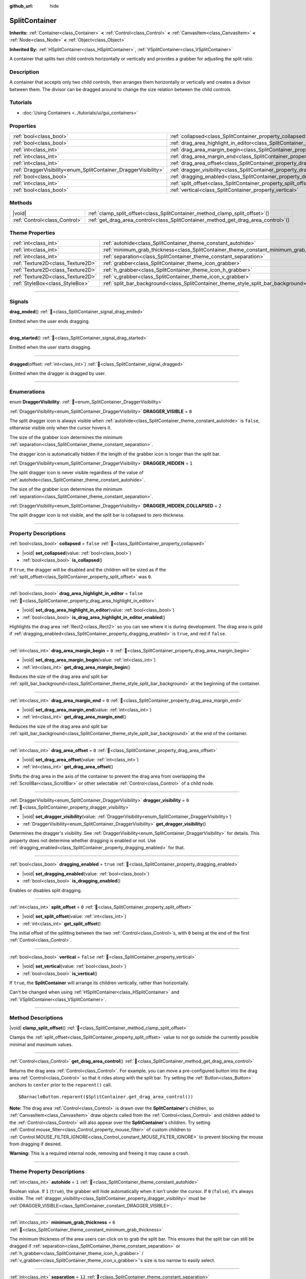 :github_url: hide

.. DO NOT EDIT THIS FILE!!!
.. Generated automatically from Redot engine sources.
.. Generator: https://github.com/Redot-Engine/redot-engine/tree/master/doc/tools/make_rst.py.
.. XML source: https://github.com/Redot-Engine/redot-engine/tree/master/doc/classes/SplitContainer.xml.

.. _class_SplitContainer:

SplitContainer
==============

**Inherits:** :ref:`Container<class_Container>` **<** :ref:`Control<class_Control>` **<** :ref:`CanvasItem<class_CanvasItem>` **<** :ref:`Node<class_Node>` **<** :ref:`Object<class_Object>`

**Inherited By:** :ref:`HSplitContainer<class_HSplitContainer>`, :ref:`VSplitContainer<class_VSplitContainer>`

A container that splits two child controls horizontally or vertically and provides a grabber for adjusting the split ratio.

.. rst-class:: classref-introduction-group

Description
-----------

A container that accepts only two child controls, then arranges them horizontally or vertically and creates a divisor between them. The divisor can be dragged around to change the size relation between the child controls.

.. rst-class:: classref-introduction-group

Tutorials
---------

- :doc:`Using Containers <../tutorials/ui/gui_containers>`

.. rst-class:: classref-reftable-group

Properties
----------

.. table::
   :widths: auto

   +-----------------------------------------------------------------+---------------------------------------------------------------------------------------------------+-----------+
   | :ref:`bool<class_bool>`                                         | :ref:`collapsed<class_SplitContainer_property_collapsed>`                                         | ``false`` |
   +-----------------------------------------------------------------+---------------------------------------------------------------------------------------------------+-----------+
   | :ref:`bool<class_bool>`                                         | :ref:`drag_area_highlight_in_editor<class_SplitContainer_property_drag_area_highlight_in_editor>` | ``false`` |
   +-----------------------------------------------------------------+---------------------------------------------------------------------------------------------------+-----------+
   | :ref:`int<class_int>`                                           | :ref:`drag_area_margin_begin<class_SplitContainer_property_drag_area_margin_begin>`               | ``0``     |
   +-----------------------------------------------------------------+---------------------------------------------------------------------------------------------------+-----------+
   | :ref:`int<class_int>`                                           | :ref:`drag_area_margin_end<class_SplitContainer_property_drag_area_margin_end>`                   | ``0``     |
   +-----------------------------------------------------------------+---------------------------------------------------------------------------------------------------+-----------+
   | :ref:`int<class_int>`                                           | :ref:`drag_area_offset<class_SplitContainer_property_drag_area_offset>`                           | ``0``     |
   +-----------------------------------------------------------------+---------------------------------------------------------------------------------------------------+-----------+
   | :ref:`DraggerVisibility<enum_SplitContainer_DraggerVisibility>` | :ref:`dragger_visibility<class_SplitContainer_property_dragger_visibility>`                       | ``0``     |
   +-----------------------------------------------------------------+---------------------------------------------------------------------------------------------------+-----------+
   | :ref:`bool<class_bool>`                                         | :ref:`dragging_enabled<class_SplitContainer_property_dragging_enabled>`                           | ``true``  |
   +-----------------------------------------------------------------+---------------------------------------------------------------------------------------------------+-----------+
   | :ref:`int<class_int>`                                           | :ref:`split_offset<class_SplitContainer_property_split_offset>`                                   | ``0``     |
   +-----------------------------------------------------------------+---------------------------------------------------------------------------------------------------+-----------+
   | :ref:`bool<class_bool>`                                         | :ref:`vertical<class_SplitContainer_property_vertical>`                                           | ``false`` |
   +-----------------------------------------------------------------+---------------------------------------------------------------------------------------------------+-----------+

.. rst-class:: classref-reftable-group

Methods
-------

.. table::
   :widths: auto

   +-------------------------------+---------------------------------------------------------------------------------------+
   | |void|                        | :ref:`clamp_split_offset<class_SplitContainer_method_clamp_split_offset>`\ (\ )       |
   +-------------------------------+---------------------------------------------------------------------------------------+
   | :ref:`Control<class_Control>` | :ref:`get_drag_area_control<class_SplitContainer_method_get_drag_area_control>`\ (\ ) |
   +-------------------------------+---------------------------------------------------------------------------------------+

.. rst-class:: classref-reftable-group

Theme Properties
----------------

.. table::
   :widths: auto

   +-----------------------------------+-------------------------------------------------------------------------------------------+--------+
   | :ref:`int<class_int>`             | :ref:`autohide<class_SplitContainer_theme_constant_autohide>`                             | ``1``  |
   +-----------------------------------+-------------------------------------------------------------------------------------------+--------+
   | :ref:`int<class_int>`             | :ref:`minimum_grab_thickness<class_SplitContainer_theme_constant_minimum_grab_thickness>` | ``6``  |
   +-----------------------------------+-------------------------------------------------------------------------------------------+--------+
   | :ref:`int<class_int>`             | :ref:`separation<class_SplitContainer_theme_constant_separation>`                         | ``12`` |
   +-----------------------------------+-------------------------------------------------------------------------------------------+--------+
   | :ref:`Texture2D<class_Texture2D>` | :ref:`grabber<class_SplitContainer_theme_icon_grabber>`                                   |        |
   +-----------------------------------+-------------------------------------------------------------------------------------------+--------+
   | :ref:`Texture2D<class_Texture2D>` | :ref:`h_grabber<class_SplitContainer_theme_icon_h_grabber>`                               |        |
   +-----------------------------------+-------------------------------------------------------------------------------------------+--------+
   | :ref:`Texture2D<class_Texture2D>` | :ref:`v_grabber<class_SplitContainer_theme_icon_v_grabber>`                               |        |
   +-----------------------------------+-------------------------------------------------------------------------------------------+--------+
   | :ref:`StyleBox<class_StyleBox>`   | :ref:`split_bar_background<class_SplitContainer_theme_style_split_bar_background>`        |        |
   +-----------------------------------+-------------------------------------------------------------------------------------------+--------+

.. rst-class:: classref-section-separator

----

.. rst-class:: classref-descriptions-group

Signals
-------

.. _class_SplitContainer_signal_drag_ended:

.. rst-class:: classref-signal

**drag_ended**\ (\ ) :ref:`🔗<class_SplitContainer_signal_drag_ended>`

Emitted when the user ends dragging.

.. rst-class:: classref-item-separator

----

.. _class_SplitContainer_signal_drag_started:

.. rst-class:: classref-signal

**drag_started**\ (\ ) :ref:`🔗<class_SplitContainer_signal_drag_started>`

Emitted when the user starts dragging.

.. rst-class:: classref-item-separator

----

.. _class_SplitContainer_signal_dragged:

.. rst-class:: classref-signal

**dragged**\ (\ offset\: :ref:`int<class_int>`\ ) :ref:`🔗<class_SplitContainer_signal_dragged>`

Emitted when the dragger is dragged by user.

.. rst-class:: classref-section-separator

----

.. rst-class:: classref-descriptions-group

Enumerations
------------

.. _enum_SplitContainer_DraggerVisibility:

.. rst-class:: classref-enumeration

enum **DraggerVisibility**: :ref:`🔗<enum_SplitContainer_DraggerVisibility>`

.. _class_SplitContainer_constant_DRAGGER_VISIBLE:

.. rst-class:: classref-enumeration-constant

:ref:`DraggerVisibility<enum_SplitContainer_DraggerVisibility>` **DRAGGER_VISIBLE** = ``0``

The split dragger icon is always visible when :ref:`autohide<class_SplitContainer_theme_constant_autohide>` is ``false``, otherwise visible only when the cursor hovers it.

The size of the grabber icon determines the minimum :ref:`separation<class_SplitContainer_theme_constant_separation>`.

The dragger icon is automatically hidden if the length of the grabber icon is longer than the split bar.

.. _class_SplitContainer_constant_DRAGGER_HIDDEN:

.. rst-class:: classref-enumeration-constant

:ref:`DraggerVisibility<enum_SplitContainer_DraggerVisibility>` **DRAGGER_HIDDEN** = ``1``

The split dragger icon is never visible regardless of the value of :ref:`autohide<class_SplitContainer_theme_constant_autohide>`.

The size of the grabber icon determines the minimum :ref:`separation<class_SplitContainer_theme_constant_separation>`.

.. _class_SplitContainer_constant_DRAGGER_HIDDEN_COLLAPSED:

.. rst-class:: classref-enumeration-constant

:ref:`DraggerVisibility<enum_SplitContainer_DraggerVisibility>` **DRAGGER_HIDDEN_COLLAPSED** = ``2``

The split dragger icon is not visible, and the split bar is collapsed to zero thickness.

.. rst-class:: classref-section-separator

----

.. rst-class:: classref-descriptions-group

Property Descriptions
---------------------

.. _class_SplitContainer_property_collapsed:

.. rst-class:: classref-property

:ref:`bool<class_bool>` **collapsed** = ``false`` :ref:`🔗<class_SplitContainer_property_collapsed>`

.. rst-class:: classref-property-setget

- |void| **set_collapsed**\ (\ value\: :ref:`bool<class_bool>`\ )
- :ref:`bool<class_bool>` **is_collapsed**\ (\ )

If ``true``, the dragger will be disabled and the children will be sized as if the :ref:`split_offset<class_SplitContainer_property_split_offset>` was ``0``.

.. rst-class:: classref-item-separator

----

.. _class_SplitContainer_property_drag_area_highlight_in_editor:

.. rst-class:: classref-property

:ref:`bool<class_bool>` **drag_area_highlight_in_editor** = ``false`` :ref:`🔗<class_SplitContainer_property_drag_area_highlight_in_editor>`

.. rst-class:: classref-property-setget

- |void| **set_drag_area_highlight_in_editor**\ (\ value\: :ref:`bool<class_bool>`\ )
- :ref:`bool<class_bool>` **is_drag_area_highlight_in_editor_enabled**\ (\ )

Highlights the drag area :ref:`Rect2<class_Rect2>` so you can see where it is during development. The drag area is gold if :ref:`dragging_enabled<class_SplitContainer_property_dragging_enabled>` is ``true``, and red if ``false``.

.. rst-class:: classref-item-separator

----

.. _class_SplitContainer_property_drag_area_margin_begin:

.. rst-class:: classref-property

:ref:`int<class_int>` **drag_area_margin_begin** = ``0`` :ref:`🔗<class_SplitContainer_property_drag_area_margin_begin>`

.. rst-class:: classref-property-setget

- |void| **set_drag_area_margin_begin**\ (\ value\: :ref:`int<class_int>`\ )
- :ref:`int<class_int>` **get_drag_area_margin_begin**\ (\ )

Reduces the size of the drag area and split bar :ref:`split_bar_background<class_SplitContainer_theme_style_split_bar_background>` at the beginning of the container.

.. rst-class:: classref-item-separator

----

.. _class_SplitContainer_property_drag_area_margin_end:

.. rst-class:: classref-property

:ref:`int<class_int>` **drag_area_margin_end** = ``0`` :ref:`🔗<class_SplitContainer_property_drag_area_margin_end>`

.. rst-class:: classref-property-setget

- |void| **set_drag_area_margin_end**\ (\ value\: :ref:`int<class_int>`\ )
- :ref:`int<class_int>` **get_drag_area_margin_end**\ (\ )

Reduces the size of the drag area and split bar :ref:`split_bar_background<class_SplitContainer_theme_style_split_bar_background>` at the end of the container.

.. rst-class:: classref-item-separator

----

.. _class_SplitContainer_property_drag_area_offset:

.. rst-class:: classref-property

:ref:`int<class_int>` **drag_area_offset** = ``0`` :ref:`🔗<class_SplitContainer_property_drag_area_offset>`

.. rst-class:: classref-property-setget

- |void| **set_drag_area_offset**\ (\ value\: :ref:`int<class_int>`\ )
- :ref:`int<class_int>` **get_drag_area_offset**\ (\ )

Shifts the drag area in the axis of the container to prevent the drag area from overlapping the :ref:`ScrollBar<class_ScrollBar>` or other selectable :ref:`Control<class_Control>` of a child node.

.. rst-class:: classref-item-separator

----

.. _class_SplitContainer_property_dragger_visibility:

.. rst-class:: classref-property

:ref:`DraggerVisibility<enum_SplitContainer_DraggerVisibility>` **dragger_visibility** = ``0`` :ref:`🔗<class_SplitContainer_property_dragger_visibility>`

.. rst-class:: classref-property-setget

- |void| **set_dragger_visibility**\ (\ value\: :ref:`DraggerVisibility<enum_SplitContainer_DraggerVisibility>`\ )
- :ref:`DraggerVisibility<enum_SplitContainer_DraggerVisibility>` **get_dragger_visibility**\ (\ )

Determines the dragger's visibility. See :ref:`DraggerVisibility<enum_SplitContainer_DraggerVisibility>` for details. This property does not determine whether dragging is enabled or not. Use :ref:`dragging_enabled<class_SplitContainer_property_dragging_enabled>` for that.

.. rst-class:: classref-item-separator

----

.. _class_SplitContainer_property_dragging_enabled:

.. rst-class:: classref-property

:ref:`bool<class_bool>` **dragging_enabled** = ``true`` :ref:`🔗<class_SplitContainer_property_dragging_enabled>`

.. rst-class:: classref-property-setget

- |void| **set_dragging_enabled**\ (\ value\: :ref:`bool<class_bool>`\ )
- :ref:`bool<class_bool>` **is_dragging_enabled**\ (\ )

Enables or disables split dragging.

.. rst-class:: classref-item-separator

----

.. _class_SplitContainer_property_split_offset:

.. rst-class:: classref-property

:ref:`int<class_int>` **split_offset** = ``0`` :ref:`🔗<class_SplitContainer_property_split_offset>`

.. rst-class:: classref-property-setget

- |void| **set_split_offset**\ (\ value\: :ref:`int<class_int>`\ )
- :ref:`int<class_int>` **get_split_offset**\ (\ )

The initial offset of the splitting between the two :ref:`Control<class_Control>`\ s, with ``0`` being at the end of the first :ref:`Control<class_Control>`.

.. rst-class:: classref-item-separator

----

.. _class_SplitContainer_property_vertical:

.. rst-class:: classref-property

:ref:`bool<class_bool>` **vertical** = ``false`` :ref:`🔗<class_SplitContainer_property_vertical>`

.. rst-class:: classref-property-setget

- |void| **set_vertical**\ (\ value\: :ref:`bool<class_bool>`\ )
- :ref:`bool<class_bool>` **is_vertical**\ (\ )

If ``true``, the **SplitContainer** will arrange its children vertically, rather than horizontally.

Can't be changed when using :ref:`HSplitContainer<class_HSplitContainer>` and :ref:`VSplitContainer<class_VSplitContainer>`.

.. rst-class:: classref-section-separator

----

.. rst-class:: classref-descriptions-group

Method Descriptions
-------------------

.. _class_SplitContainer_method_clamp_split_offset:

.. rst-class:: classref-method

|void| **clamp_split_offset**\ (\ ) :ref:`🔗<class_SplitContainer_method_clamp_split_offset>`

Clamps the :ref:`split_offset<class_SplitContainer_property_split_offset>` value to not go outside the currently possible minimal and maximum values.

.. rst-class:: classref-item-separator

----

.. _class_SplitContainer_method_get_drag_area_control:

.. rst-class:: classref-method

:ref:`Control<class_Control>` **get_drag_area_control**\ (\ ) :ref:`🔗<class_SplitContainer_method_get_drag_area_control>`

Returns the drag area :ref:`Control<class_Control>`. For example, you can move a pre-configured button into the drag area :ref:`Control<class_Control>` so that it rides along with the split bar. Try setting the :ref:`Button<class_Button>` anchors to ``center`` prior to the ``reparent()`` call.

::

    $BarnacleButton.reparent($SplitContainer.get_drag_area_control())

\ **Note:** The drag area :ref:`Control<class_Control>` is drawn over the **SplitContainer**'s children, so :ref:`CanvasItem<class_CanvasItem>` draw objects called from the :ref:`Control<class_Control>` and children added to the :ref:`Control<class_Control>` will also appear over the **SplitContainer**'s children. Try setting :ref:`Control.mouse_filter<class_Control_property_mouse_filter>` of custom children to :ref:`Control.MOUSE_FILTER_IGNORE<class_Control_constant_MOUSE_FILTER_IGNORE>` to prevent blocking the mouse from dragging if desired.

\ **Warning:** This is a required internal node, removing and freeing it may cause a crash.

.. rst-class:: classref-section-separator

----

.. rst-class:: classref-descriptions-group

Theme Property Descriptions
---------------------------

.. _class_SplitContainer_theme_constant_autohide:

.. rst-class:: classref-themeproperty

:ref:`int<class_int>` **autohide** = ``1`` :ref:`🔗<class_SplitContainer_theme_constant_autohide>`

Boolean value. If ``1`` (``true``), the grabber will hide automatically when it isn't under the cursor. If ``0`` (``false``), it's always visible. The :ref:`dragger_visibility<class_SplitContainer_property_dragger_visibility>` must be :ref:`DRAGGER_VISIBLE<class_SplitContainer_constant_DRAGGER_VISIBLE>`.

.. rst-class:: classref-item-separator

----

.. _class_SplitContainer_theme_constant_minimum_grab_thickness:

.. rst-class:: classref-themeproperty

:ref:`int<class_int>` **minimum_grab_thickness** = ``6`` :ref:`🔗<class_SplitContainer_theme_constant_minimum_grab_thickness>`

The minimum thickness of the area users can click on to grab the split bar. This ensures that the split bar can still be dragged if :ref:`separation<class_SplitContainer_theme_constant_separation>` or :ref:`h_grabber<class_SplitContainer_theme_icon_h_grabber>` / :ref:`v_grabber<class_SplitContainer_theme_icon_v_grabber>`'s size is too narrow to easily select.

.. rst-class:: classref-item-separator

----

.. _class_SplitContainer_theme_constant_separation:

.. rst-class:: classref-themeproperty

:ref:`int<class_int>` **separation** = ``12`` :ref:`🔗<class_SplitContainer_theme_constant_separation>`

The split bar thickness, i.e., the gap between the two children of the container. This is overridden by the size of the grabber icon if :ref:`dragger_visibility<class_SplitContainer_property_dragger_visibility>` is set to :ref:`DRAGGER_VISIBLE<class_SplitContainer_constant_DRAGGER_VISIBLE>`, or :ref:`DRAGGER_HIDDEN<class_SplitContainer_constant_DRAGGER_HIDDEN>`, and :ref:`separation<class_SplitContainer_theme_constant_separation>` is smaller than the size of the grabber icon in the same axis.

\ **Note:** To obtain :ref:`separation<class_SplitContainer_theme_constant_separation>` values less than the size of the grabber icon, for example a ``1 px`` hairline, set :ref:`h_grabber<class_SplitContainer_theme_icon_h_grabber>` or :ref:`v_grabber<class_SplitContainer_theme_icon_v_grabber>` to a new :ref:`ImageTexture<class_ImageTexture>`, which effectively sets the grabber icon size to ``0 px``.

.. rst-class:: classref-item-separator

----

.. _class_SplitContainer_theme_icon_grabber:

.. rst-class:: classref-themeproperty

:ref:`Texture2D<class_Texture2D>` **grabber** :ref:`🔗<class_SplitContainer_theme_icon_grabber>`

The icon used for the grabber drawn in the middle area.

.. rst-class:: classref-item-separator

----

.. _class_SplitContainer_theme_icon_h_grabber:

.. rst-class:: classref-themeproperty

:ref:`Texture2D<class_Texture2D>` **h_grabber** :ref:`🔗<class_SplitContainer_theme_icon_h_grabber>`

The icon used for the grabber drawn in the middle area when :ref:`vertical<class_SplitContainer_property_vertical>` is ``false``.

.. rst-class:: classref-item-separator

----

.. _class_SplitContainer_theme_icon_v_grabber:

.. rst-class:: classref-themeproperty

:ref:`Texture2D<class_Texture2D>` **v_grabber** :ref:`🔗<class_SplitContainer_theme_icon_v_grabber>`

The icon used for the grabber drawn in the middle area when :ref:`vertical<class_SplitContainer_property_vertical>` is ``true``.

.. rst-class:: classref-item-separator

----

.. _class_SplitContainer_theme_style_split_bar_background:

.. rst-class:: classref-themeproperty

:ref:`StyleBox<class_StyleBox>` **split_bar_background** :ref:`🔗<class_SplitContainer_theme_style_split_bar_background>`

Determines the background of the split bar if its thickness is greater than zero.

.. |virtual| replace:: :abbr:`virtual (This method should typically be overridden by the user to have any effect.)`
.. |const| replace:: :abbr:`const (This method has no side effects. It doesn't modify any of the instance's member variables.)`
.. |vararg| replace:: :abbr:`vararg (This method accepts any number of arguments after the ones described here.)`
.. |constructor| replace:: :abbr:`constructor (This method is used to construct a type.)`
.. |static| replace:: :abbr:`static (This method doesn't need an instance to be called, so it can be called directly using the class name.)`
.. |operator| replace:: :abbr:`operator (This method describes a valid operator to use with this type as left-hand operand.)`
.. |bitfield| replace:: :abbr:`BitField (This value is an integer composed as a bitmask of the following flags.)`
.. |void| replace:: :abbr:`void (No return value.)`
